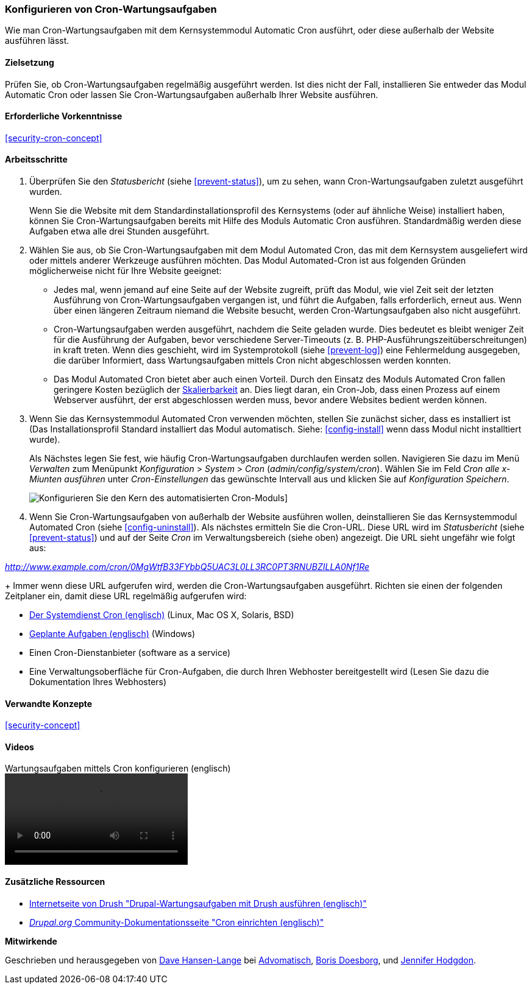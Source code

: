 [[security-cron]]

=== Konfigurieren von Cron-Wartungsaufgaben

[role="summary"]
Wie man Cron-Wartungsaufgaben mit dem Kernsystemmodul Automatic Cron ausführt, oder diese außerhalb der Website ausführen lässt.
(((Automated Cron module,configuring)))
(((Cron task,configuring)))

==== Zielsetzung

Prüfen Sie, ob Cron-Wartungsaufgaben regelmäßig ausgeführt werden. Ist dies nicht der Fall, installieren Sie entweder das Modul Automatic Cron oder lassen Sie Cron-Wartungsaufgaben außerhalb Ihrer Website ausführen.

==== Erforderliche Vorkenntnisse

<<security-cron-concept>>

// ==== Anforderungen an die Webiste

==== Arbeitsschritte

. Überprüfen Sie den _Statusbericht_ (siehe <<prevent-status>>), um zu sehen, wann Cron-Wartungsaufgaben zuletzt ausgeführt wurden.
+
Wenn Sie die Website mit dem Standardinstallationsprofil des Kernsystems (oder auf ähnliche Weise) installiert haben,
können Sie Cron-Wartungsaufgaben bereits mit Hilfe des Moduls Automatic Cron ausführen. Standardmäßig werden diese Aufgaben etwa alle drei
Stunden ausgeführt.

. Wählen Sie aus, ob Sie Cron-Wartungsaufgaben mit dem Modul Automated Cron, das mit dem Kernsystem ausgeliefert wird
oder mittels anderer Werkzeuge ausführen möchten. Das Modul Automated-Cron ist aus folgenden
Gründen möglicherweise nicht für Ihre Website geeignet:
+
  * Jedes mal, wenn jemand auf eine Seite auf der Website zugreift, prüft das Modul, wie viel Zeit
seit der letzten Ausführung von Cron-Wartungsaufgaben vergangen ist, und führt die Aufgaben, falls erforderlich,
erneut aus. Wenn über einen längeren Zeitraum niemand die Website besucht, werden Cron-Wartungsaufgaben also nicht ausgeführt.
  * Cron-Wartungsaufgaben werden ausgeführt, nachdem die Seite geladen wurde. Dies bedeutet
es bleibt weniger Zeit für die Ausführung der Aufgaben, bevor verschiedene Server-Timeouts
 (z. B. PHP-Ausführungszeitüberschreitungen) in kraft treten. Wenn dies geschieht, wird im Systemprotokoll (siehe
  <<prevent-log>>) eine Fehlermeldung ausgegeben, die darüber Informiert, dass Wartungsaufgaben mittels Cron nicht abgeschlossen werden konnten.
  * Das Modul Automated Cron bietet aber auch einen Vorteil. Durch den Einsatz des Moduls Automated Cron fallen geringere Kosten bezüglich der
  https://de.wikipedia.org/wiki/Skalierbarkeit[Skalierbarkeit] an.
  Dies liegt daran, ein Cron-Job, dass einen Prozess auf einem Webserver ausführt, der erst abgeschlossen werden muss, bevor andere Websites bedient werden können.

. Wenn Sie das Kernsystemmodul Automated Cron verwenden möchten, stellen Sie zunächst sicher, dass es
installiert ist (Das Installationsprofil Standard installiert das Modul automatisch. Siehe:
<<config-install>> wenn dass Modul nicht installtiert wurde).
+
Als Nächstes legen Sie fest, wie häufig Cron-Wartungsaufgaben durchlaufen werden sollen.
Navigieren Sie dazu im Menü _Verwalten_ zum Menüpunkt _Konfiguration_ >
_System_ > _Cron_ (_admin/config/system/cron_). Wählen Sie im Feld _Cron alle x-Miunten ausführen_ unter _Cron-Einstellungen_ das gewünschte Intervall aus und klicken Sie auf _Konfiguration Speichern_.
+
--
// Cron-Konfigurationsseite (admin/config/system/cron).
image:images/security-cron.png["Konfigurieren Sie den Kern des automatisierten Cron-Moduls"]]
--

. Wenn Sie Cron-Wartungsaufgaben von außerhalb der Website ausführen wollen, deinstallieren Sie
das Kernsystemmodul Automated Cron (siehe <<config-uninstall>>). Als nächstes ermitteln Sie die
Cron-URL. Diese URL wird im _Statusbericht_ (siehe <<prevent-status>>) und
auf der Seite _Cron_ im Verwaltungsbereich (siehe oben) angezeigt. Die URL sieht ungefähr wie folgt aus:

_http://www.example.com/cron/0MgWtfB33FYbbQ5UAC3L0LL3RC0PT3RNUBZILLA0Nf1Re_
+
Immer wenn diese URL aufgerufen wird, werden die Cron-Wartungsaufgaben ausgeführt. Richten sie einen der folgenden Zeitplaner ein, damit diese URL regelmäßig aufgerufen wird:

  * https://www.drupal.org/docs/7/setting-up-cron/configuring-cron-jobs-using-the-cron-command[Der Systemdienst Cron (englisch)] (Linux, Mac OS X, Solaris, BSD)
  * https://www.drupal.org/docs/7/setting-up-cron-for-drupal/configuring-cron-jobs-with-windows[Geplante Aufgaben (englisch)] (Windows)

  * Einen Cron-Dienstanbieter (software as a service)

  * Eine Verwaltungsoberfläche für Cron-Aufgaben, die durch Ihren Webhoster bereitgestellt wird (Lesen Sie dazu die Dokumentation Ihres Webhosters)



// ==== Vertiefen Sie Ihre Kenntnisse

==== Verwandte Konzepte


<<security-concept>>

==== Videos

// Video from Drupalize.Me.
video::https://www.youtube-nocookie.com/embed/ts4g1jTEAt4[title="Wartungsaufgaben mittels Cron konfigurieren  (englisch)"]

==== Zusätzliche Ressourcen

* http://docs.drush.org/en/master/cron/[Internetseite von Drush "Drupal-Wartungsaufgaben mit Drush ausführen (englisch)"]

* https://www.drupal.org/docs/7/setting-up-cron/overview[_Drupal.org_ Community-Dokumentationsseite "Cron einrichten (englisch)"]


*Mitwirkende*

Geschrieben und herausgegeben von https://www.drupal.org/u/dalin[Dave Hansen-Lange] bei
https://www.advomatic.com/[Advomatisch],
https://www.drupal.org/u/batigolix[Boris Doesborg],
und https://www.drupal.org/u/jhodgdon[Jennifer Hodgdon].
